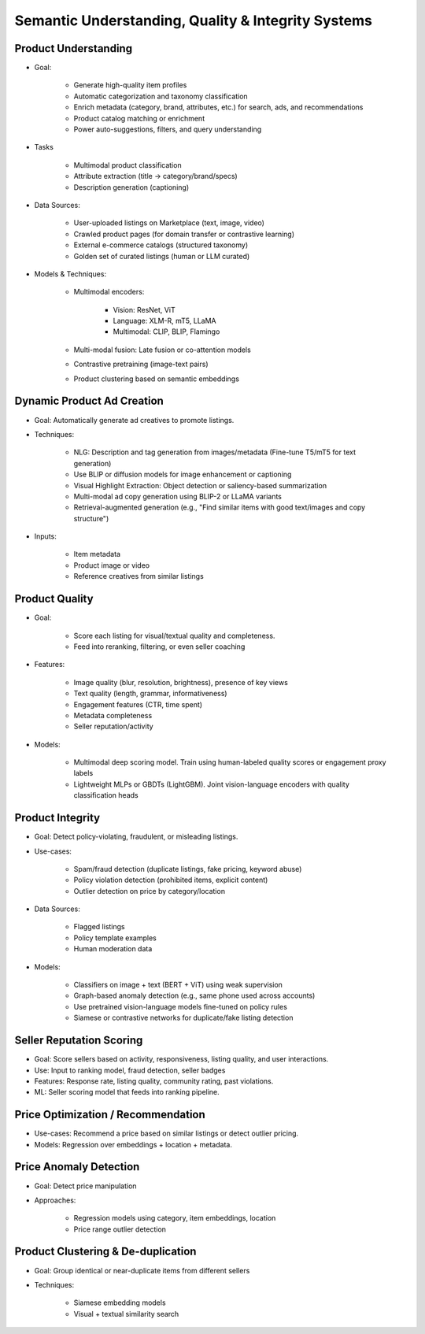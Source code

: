 ###################################################################
Semantic Understanding, Quality & Integrity Systems
###################################################################
*******************************************************************
Product Understanding
*******************************************************************
- Goal: 

	- Generate high-quality item profiles
	- Automatic categorization and taxonomy classification
	- Enrich metadata (category, brand, attributes, etc.) for search, ads, and recommendations
	- Product catalog matching or enrichment
	- Power auto-suggestions, filters, and query understanding
- Tasks
					   
	- Multimodal product classification
	- Attribute extraction (title -> category/brand/specs)
	- Description generation (captioning)
- Data Sources:

	- User-uploaded listings on Marketplace (text, image, video)
	- Crawled product pages (for domain transfer or contrastive learning)
	- External e-commerce catalogs (structured taxonomy)
	- Golden set of curated listings (human or LLM curated)
- Models & Techniques:

	- Multimodal encoders: 

		- Vision: ResNet, ViT
		- Language: XLM-R, mT5, LLaMA
		- Multimodal: CLIP, BLIP, Flamingo
	- Multi-modal fusion: Late fusion or co-attention models
	- Contrastive pretraining (image-text pairs)
	- Product clustering based on semantic embeddings

*******************************************************************
Dynamic Product Ad Creation
*******************************************************************
- Goal: Automatically generate ad creatives to promote listings.
- Techniques:

	- NLG: Description and tag generation from images/metadata (Fine-tune T5/mT5 for text generation)
	- Use BLIP or diffusion models for image enhancement or captioning
	- Visual Highlight Extraction: Object detection or saliency-based summarization
	- Multi-modal ad copy generation using BLIP-2 or LLaMA variants
	- Retrieval-augmented generation (e.g., "Find similar items with good text/images and copy structure")
- Inputs:

	- Item metadata
	- Product image or video
	- Reference creatives from similar listings

*******************************************************************
Product Quality
*******************************************************************
- Goal: 
					   
	- Score each listing for visual/textual quality and completeness.
	- Feed into reranking, filtering, or even seller coaching
- Features:

	- Image quality (blur, resolution, brightness), presence of key views
	- Text quality (length, grammar, informativeness)
	- Engagement features (CTR, time spent)
	- Metadata completeness
	- Seller reputation/activity
- Models:

	- Multimodal deep scoring model. Train using human-labeled quality scores or engagement proxy labels
	- Lightweight MLPs or GBDTs (LightGBM). Joint vision-language encoders with quality classification heads

*******************************************************************
Product Integrity
*******************************************************************
- Goal: Detect policy-violating, fraudulent, or misleading listings.
- Use-cases:

	- Spam/fraud detection (duplicate listings, fake pricing, keyword abuse)
	- Policy violation detection (prohibited items, explicit content)
	- Outlier detection on price by category/location
- Data Sources:

	- Flagged listings
	- Policy template examples
	- Human moderation data
- Models:

	- Classifiers on image + text (BERT + ViT) using weak supervision
	- Graph-based anomaly detection (e.g., same phone used across accounts)
	- Use pretrained vision-language models fine-tuned on policy rules
	- Siamese or contrastive networks for duplicate/fake listing detection

*******************************************************************
Seller Reputation Scoring
*******************************************************************
- Goal: Score sellers based on activity, responsiveness, listing quality, and user interactions.
- Use: Input to ranking model, fraud detection, seller badges
- Features: Response rate, listing quality, community rating, past violations.
- ML: Seller scoring model that feeds into ranking pipeline.

*******************************************************************
Price Optimization / Recommendation
*******************************************************************
- Use-cases: Recommend a price based on similar listings or detect outlier pricing.
- Models: Regression over embeddings + location + metadata.

*******************************************************************
Price Anomaly Detection
*******************************************************************
- Goal: Detect price manipulation
- Approaches:

	- Regression models using category, item embeddings, location
	- Price range outlier detection

*******************************************************************
Product Clustering & De-duplication
*******************************************************************
- Goal: Group identical or near-duplicate items from different sellers
- Techniques:

	- Siamese embedding models
	- Visual + textual similarity search
